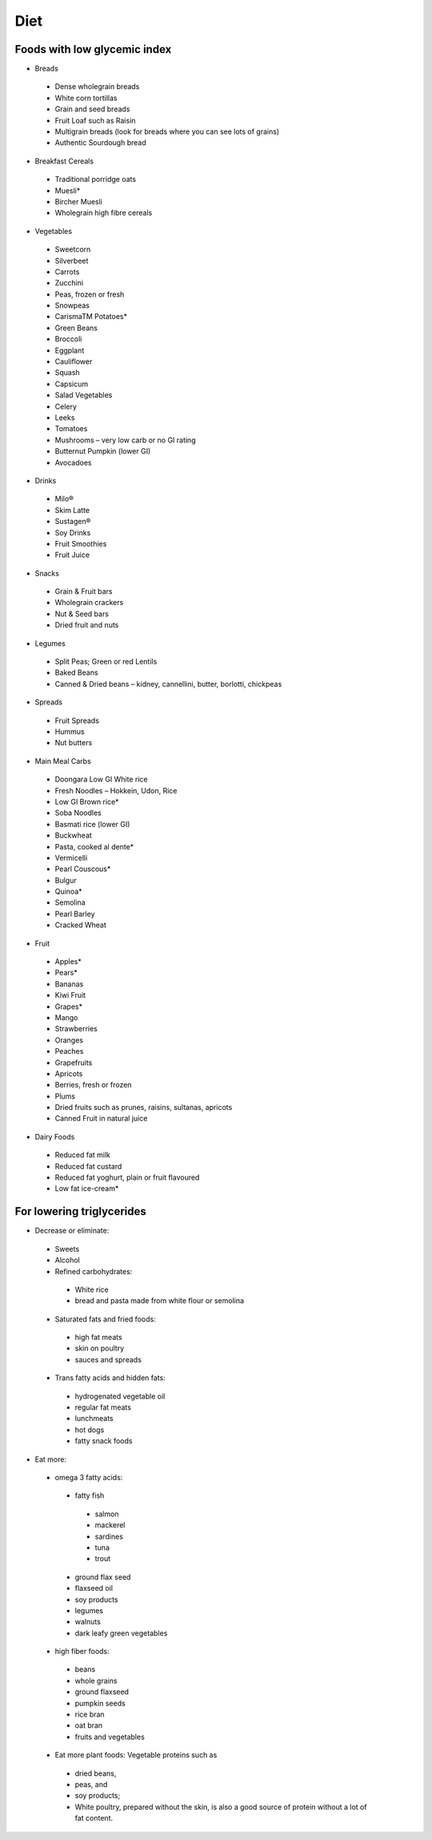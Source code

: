 Diet
====

Foods with low glycemic index
-----------------------------

* Breads

 * Dense wholegrain breads
 * White corn tortillas
 * Grain and seed breads
 * Fruit Loaf such as Raisin
 * Multigrain breads (look for breads where you can see lots of grains)
 * Authentic Sourdough bread

* Breakfast Cereals

 * Traditional porridge oats
 * Muesli*
 * Bircher Muesli
 * Wholegrain high fibre cereals

* Vegetables

 * Sweetcorn
 * Silverbeet
 * Carrots
 * Zucchini
 * Peas, frozen or fresh
 * Snowpeas
 * CarismaTM Potatoes*
 * Green Beans
 * Broccoli
 * Eggplant
 * Cauliflower
 * Squash
 * Capsicum
 * Salad Vegetables
 * Celery
 * Leeks
 * Tomatoes
 * Mushrooms – very low carb or no GI rating
 * Butternut Pumpkin (lower GI)
 * Avocadoes

* Drinks

 * Milo®
 * Skim Latte
 * Sustagen®
 * Soy Drinks
 * Fruit Smoothies
 * Fruit Juice

* Snacks

 * Grain & Fruit bars
 * Wholegrain crackers
 * Nut & Seed bars
 * Dried fruit and nuts

* Legumes

 * Split Peas; Green or red Lentils
 * Baked Beans
 * Canned & Dried beans – kidney, cannellini, butter, borlotti, chickpeas

* Spreads

 * Fruit Spreads
 * Hummus
 * Nut butters

* Main Meal Carbs

 * Doongara Low GI White rice
 * Fresh Noodles – Hokkein, Udon, Rice
 * Low GI Brown rice*
 * Soba Noodles
 * Basmati rice (lower GI)
 * Buckwheat
 * Pasta, cooked al dente*
 * Vermicelli
 * Pearl Couscous*
 * Bulgur
 * Quinoa*
 * Semolina
 * Pearl Barley
 * Cracked Wheat

* Fruit

 * Apples*
 * Pears*
 * Bananas
 * Kiwi Fruit
 * Grapes*
 * Mango
 * Strawberries
 * Oranges
 * Peaches
 * Grapefruits
 * Apricots
 * Berries, fresh or frozen
 * Plums
 * Dried fruits such as   prunes, raisins, sultanas, apricots
 * Canned Fruit in natural juice

* Dairy Foods

 * Reduced fat milk
 * Reduced fat custard
 * Reduced fat yoghurt, plain or fruit flavoured
 * Low fat ice-cream*

For lowering triglycerides
--------------------------

* Decrease or eliminate:

 * Sweets
 * Alcohol
 * Refined carbohydrates:

  * White rice
  * bread and pasta made from white flour or semolina

 * Saturated fats and fried foods:

  * high fat meats
  * skin on poultry
  * sauces and spreads

 * Trans fatty acids and hidden fats:

  * hydrogenated vegetable oil
  * regular fat meats
  * lunchmeats
  * hot dogs
  * fatty snack foods

* Eat more:

 * omega 3 fatty acids:

  * fatty fish

   * salmon
   * mackerel
   * sardines
   * tuna
   * trout

  * ground flax seed
  * flaxseed oil
  * soy products
  * legumes
  * walnuts
  * dark leafy green vegetables

 * high fiber foods:

  * beans
  * whole grains
  * ground flaxseed
  * pumpkin seeds
  * rice bran
  * oat bran
  * fruits and vegetables

 *  Eat more plant foods: Vegetable proteins such as

  * dried beans,
  * peas, and
  * soy products;
  * White poultry, prepared without the skin, is also a good source of protein without a lot of fat content.
